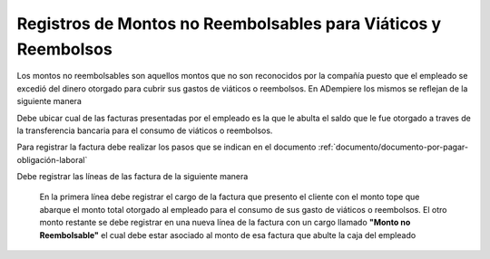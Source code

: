 .. _documento/registros-de-montos-no-reembolsables-para-viáticos-y-reembolsos:

**Registros de Montos no Reembolsables para Viáticos y Reembolsos**
===================================================================

Los montos no reembolsables son aquellos montos que no son reconocidos por la compañía puesto que el empleado se excedió del dinero otorgado para cubrir sus gastos de viáticos o reembolsos. En ADempiere los mismos se reflejan de la siguiente manera 


Debe ubicar cual de las facturas presentadas por el empleado es la que le abulta el saldo que le fue otorgado a traves de la transferencia bancaria para el consumo de viáticos o reembolsos.

Para registrar la factura debe realizar los pasos que se indican en el documento :ref:`documento/documento-por-pagar-obligación-laboral`

Debe registrar las líneas de las factura de la siguiente manera

    En la primera línea debe registrar el cargo de la factura que presento el cliente con el monto tope que abarque el monto total otorgado al empleado para el consumo de sus gasto de viáticos o reembolsos.
    El otro monto restante se debe registrar en una nueva línea de la factura con un cargo llamado **"Monto no Reembolsable"** el cual debe estar asociado al monto de esa factura que abulte la caja del empleado 


